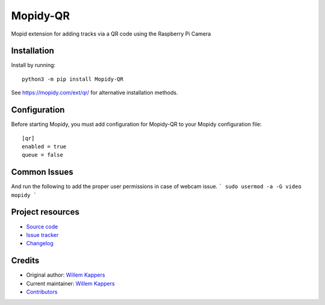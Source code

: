 ****************************
Mopidy-QR
****************************

.. image:: https://img.shields.io/pypi/v/Mopidy-QR
    :target: https://pypi.org/project/Mopidy-QR/
    :alt: Latest PyPI version

.. image:: https://img.shields.io/circleci/build/gh/willemk/mopidy-qr
    :target: https://circleci.com/gh/willemk/mopidy-qr
    :alt: CircleCI build status

.. image:: https://img.shields.io/codecov/c/gh/willemk/mopidy-qr
    :target: https://codecov.io/gh/willemk/mopidy-qr
    :alt: Test coverage

Mopid extension for adding tracks via a QR code using the Raspberry Pi Camera


Installation
============

Install by running::

    python3 -m pip install Mopidy-QR

See https://mopidy.com/ext/qr/ for alternative installation methods.


Configuration
=============

Before starting Mopidy, you must add configuration for
Mopidy-QR to your Mopidy configuration file::

    [qr]
    enabled = true
    queue = false

Common Issues
=============

And run the following to add the proper user permissions in case of webcam issue. 
```
sudo usermod -a -G video mopidy
```


Project resources
=================

- `Source code <https://github.com/willemk/mopidy-qr>`_
- `Issue tracker <https://github.com/willemk/mopidy-qr/issues>`_
- `Changelog <https://github.com/willemk/mopidy-qr/blob/master/CHANGELOG.rst>`_


Credits
=======

- Original author: `Willem Kappers <https://github.com/willemk>`__
- Current maintainer: `Willem Kappers <https://github.com/willemk>`__
- `Contributors <https://github.com/willemk/mopidy-qr/graphs/contributors>`_
